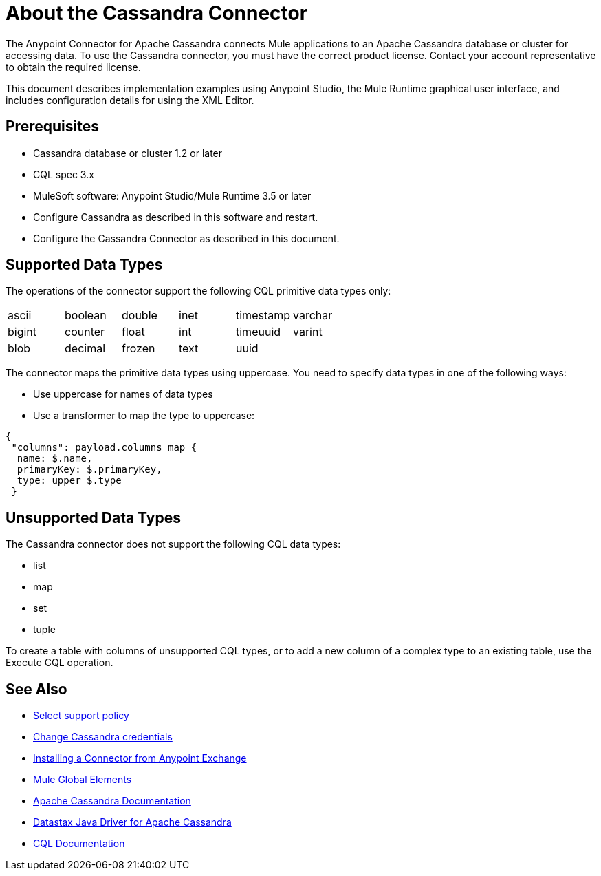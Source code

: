 = About the Cassandra Connector
:keywords: connectors, anypoint, studio, esb, cassandra, databases
:imagesdir: _images
:icons: font
:toc: macro
:toclevels: 2


The Anypoint Connector for Apache Cassandra connects Mule applications to an Apache Cassandra database or cluster for accessing data. To use the Cassandra connector, you must have the correct product license. Contact your account representative to obtain the required license.

This document describes implementation examples using Anypoint Studio, the Mule Runtime graphical user interface, and includes configuration details for using the XML Editor.

== Prerequisites

* Cassandra database or cluster 1.2 or later
* CQL spec 3.x
* MuleSoft software: Anypoint Studio/Mule Runtime 3.5 or later
* Configure Cassandra as described in this software and restart.
* Configure the Cassandra Connector as described in this document.

== Supported Data Types

The operations of the connector support the following CQL primitive data types only:

[frame=none]
|===
| ascii | boolean | double | inet | timestamp | varchar 
| bigint | counter | float | int | timeuuid | varint 
| blob | decimal | frozen | text | uuid |  
|===

The connector maps the primitive data types using uppercase. You need to specify data types in one of the following ways:

* Use uppercase for names of data types
* Use a transformer to map the type to uppercase:

----
{
 "columns": payload.columns map {
  name: $.name,
  primaryKey: $.primaryKey,
  type: upper $.type
 }
----

== Unsupported Data Types

The Cassandra connector does not support the following CQL data types:

* list
* map
* set
* tuple

To create a table with columns of unsupported CQL types, or to add a new column of a complex type to an existing table, use the Execute CQL operation.


== See Also

* link:/mule-user-guide/v/3.8/anypoint-connectors#connector-categories[Select support policy]
* link:http://docs.datastax.com/en/cql/3.1/cql/cql_reference/create_user_r.html[Change Cassandra credentials]
* link:/mule-fundamentals/v/6/anypoint-exchange#installing-a-connector-from-anypoint-exchange[Installing a Connector from Anypoint Exchange]
* link:/mule-fundamentals/v/6/global-elements[Mule Global Elements]
* link:https://cassandra.apache.org/doc/latest/[Apache Cassandra Documentation]
* link:https://docs.datastax.com/en/developer/java-driver/3.1/manual/[Datastax Java Driver for Apache Cassandra]
* link:https://cassandra.apache.org/doc/old/CQL-3.0.html[CQL Documentation]